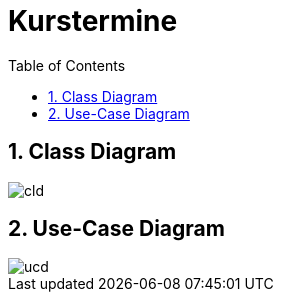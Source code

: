 = Kurstermine
ifndef::imagesdir[:imagesdir: images]
:icons: font
:experimental:
:sectnums:
:toc: left
:source-highlighter: rouge

== Class Diagram
image::http://www.plantuml.com/plantuml/proxy?cache=no&src=https://raw.githubusercontent.com/2324-4bhif-syp/2324-4bhif-syp-project-kurstermine/develop/asciidocs/plantuml/cld.puml[]

== Use-Case Diagram
image::http://www.plantuml.com/plantuml/proxy?cache=no&src=https://raw.githubusercontent.com/2324-4bhif-syp/2324-4bhif-syp-project-kurstermine/develop/asciidocs/plantuml/ucd.puml[]
